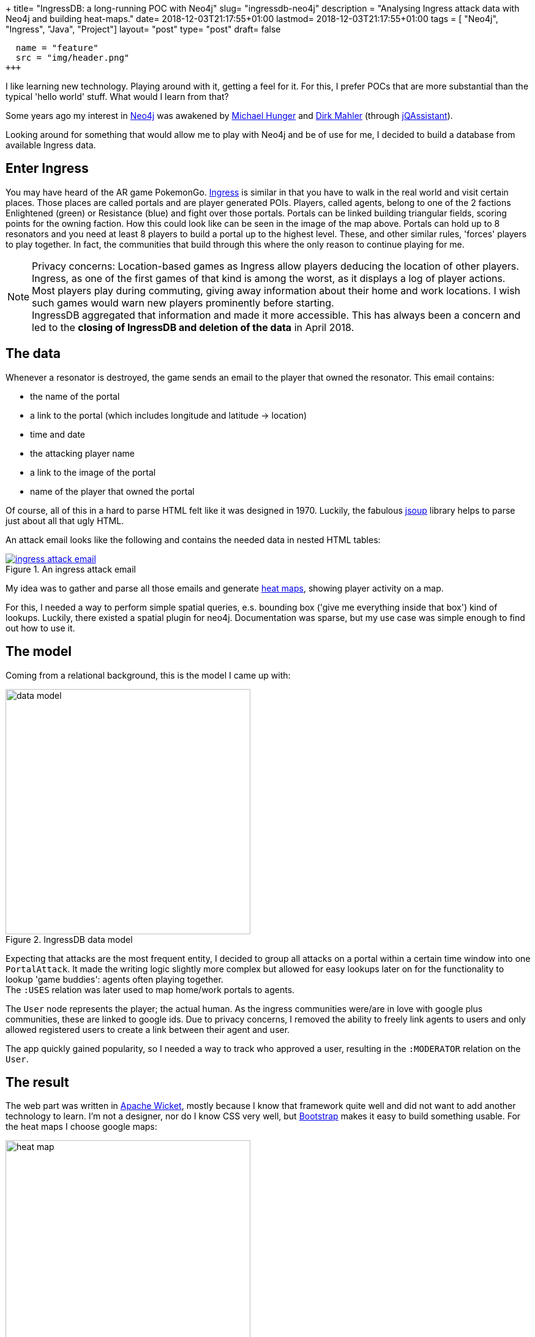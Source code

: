+++
title= "IngressDB: a long-running POC with Neo4j"
slug= "ingressdb-neo4j"
description = "Analysing Ingress attack data with Neo4j and building heat-maps."
date= 2018-12-03T21:17:55+01:00
lastmod= 2018-12-03T21:17:55+01:00
tags = [ "Neo4j", "Ingress", "Java", "Project"]
layout= "post"
type=  "post"
draft= false
[[resources]]
  name = "feature"
  src = "img/header.png"
+++

I like learning new technology. Playing around with it, getting a feel for it. For this, I prefer POCs
that are more substantial than the typical 'hello world' stuff. What would I learn from that?

Some years ago my interest in https://neo4j.com[Neo4j] was awakened by https://twitter.com/mesirii[Michael Hunger]
and https://twitter.com/dirkmahler[Dirk Mahler] (through https://jqassistant.org/[jQAssistant]).

Looking around for something that would allow me to play with Neo4j and be of use for me, I decided to
build a database from available Ingress data.

== Enter Ingress
You may have heard of the AR game PokemonGo. https://ingress.com[Ingress] is similar in that you have to
walk in the real world and visit certain places. Those places are called portals and are player
generated POIs. Players, called agents, belong to one of the 2 factions Enlightened (green) or Resistance (blue) and
fight over those portals. Portals can be linked building triangular fields, scoring points for the owning faction.
How this could look like can be seen in the image of the map above.
Portals can hold up to 8 resonators and you need at least 8 players to build a portal up to the highest level. These,
and other similar rules, 'forces' players to play together. In fact, the communities that build through this where the
only reason to continue playing for me.

NOTE: Privacy concerns: Location-based games as Ingress allow players deducing the location of other players. Ingress, as
one of the first games of that kind is among the worst, as it displays a log of player actions. Most players play during
commuting, giving away information about their home and work locations. I wish such games would warn new players
prominently before starting. +
IngressDB aggregated that information and made it more accessible. This has always been a concern and led to the
*closing of IngressDB and deletion of the data* in April 2018.

== The data
Whenever a resonator is destroyed, the game sends an email to the player that owned the resonator. This
email contains:

- the name of the portal
- a link to the portal (which includes longitude and latitude -> location)
- time and date
- the attacking player name
- a link to the image of the portal
- name of the player that owned the portal

Of course, all of this in a hard to parse HTML felt like it was designed in 1970. Luckily, the
fabulous https://jsoup.org/[jsoup] library helps to parse just about all that ugly HTML.

An attack email looks like the following and contains the needed data in nested HTML tables:

[#img-email, role="img-responsive"]
.An ingress attack email
[link=img/email.png]
image::img/email_small.png[ingress attack email]

My idea was to gather and parse all those emails and generate https://en.wikipedia.org/wiki/Heat_map[heat maps],
showing player activity on a map.

For this, I needed a way to perform simple spatial queries, e.s. bounding box ('give me everything inside that box')
kind of lookups. Luckily, there existed a spatial plugin for neo4j. Documentation was sparse, but my
use case was simple enough to find out how to use it.

== The model
Coming from a relational background, this is the model I came up with:

[#img-model, role="img-responsive"]
.IngressDB data model
image::img/data_model.png[data model, ,400]

Expecting that attacks are the most frequent entity, I decided to group all attacks on a portal within a
certain time window into one `PortalAttack`. It made the writing logic slightly more complex
but allowed for easy lookups later on for the functionality to lookup 'game buddies': agents often playing
together. +
The `:USES` relation was later used to map home/work portals to agents.

The `User` node represents the player; the actual human. As the ingress communities were/are in love with
google plus communities, these are linked to google ids. Due to privacy concerns, I removed the ability
to freely link agents to users and only allowed registered users to create a link between their agent and user.

The app quickly gained popularity, so I needed a way to track who approved a user, resulting in
the `:MODERATOR` relation on the `User`.

== The result
The web part was written in https://wicket.apache.org/[Apache Wicket], mostly because I know that
framework quite well and did not want to add another technology to learn. I'm not a designer,
nor do I know CSS very well, but https://getbootstrap.com[Bootstrap] makes it easy to build
something usable.
For the heat maps I choose google maps:

[#img-heat-map, role="img-responsive"]
.My activity heat map around Dresden
image::img/heatmap.png[heat map, ,400]

One could search for agents, view most/recent activity:

[#img-agent-top, role="img-responsive"]
.Agents most interacted and most recently seen portals
image::img/agent_screen_top.png[agent activity, ,400]

Or view the game buddies as well as home/work portals:
[#img-game-buddies, role="img-responsive"]
.Game buddies
image::img/agent_screen_bottom.png[game buddies, ,400]

Other features allowed to see portals one has interacted with on a map. Or a weekday/time of day
activity table.

In the end, about 1500 users were registered at the service with about 50 - 100 using it on a daily
basis. Through emails parsed, the database did hold:

[cols="2*",options="header",width="80%"]
|===
|Node
|Entries


|Portals
|830.407

|Attacks
|11.879.005

|Agents
|179.272

|User
|1594

|===

[cols=2*,options=header,width="80%"]
|===
|Relation
|Entries

|Portal-Attacks
|11.879.005

|Agent-Attack
|40.652.249

|Agent-Portal
|2835
|===

Not exactly big data, but enough to show me that neo4j can handle data even on sub-par
hardware very well.

== Conclusion
The project started with neo4j 1.9.5 and spring-data-neo4j 2.3.3.RELEASE. At that time, the recommended way to use
neo4j was in the embedded mode. Due to the use of the spatial plugin, I could not always use the newest version of neo4j and
spring-data.
With the new versions came the usage of neo4j in proper server mode, which
allowed me to separate the email parsing and storing component from the web part into two independent running artefacts.

With the newly released version 3.5 of neo4j, my life would have been a lot easier, as this version does now include basic
spatial functions without the need for a plugin. Also, the improved write speed and the added time datatype(s) would have
been very welcomed when I was developing the application.

All in all, developing with neo4j has been a pleasure, I learned a lot along the way. Its been my first NoSQL database
to use and I was feeling uncertain about not having a schema to rely on. But this turned out to be easy. +
Due to a bug, I did have to refactor the data later on and ran into problems with too large transaction for the available
memory. But with https://neo4j-contrib.github.io/neo4j-apoc-procedures/[APOC] and help from Michael, this could be solved as well.

NOTE: People asked for the source code of the IngressDB, but I'm hesitant to show it. It grew out of a POC and I never
found the time to clean up. Just to add new functions. But I created a
 https://gist.github.com/taseroth/f4fccb306a275a4bf04907888305df9e[gist showing the repository layer] with the cypher
 queries. Comments welcome.